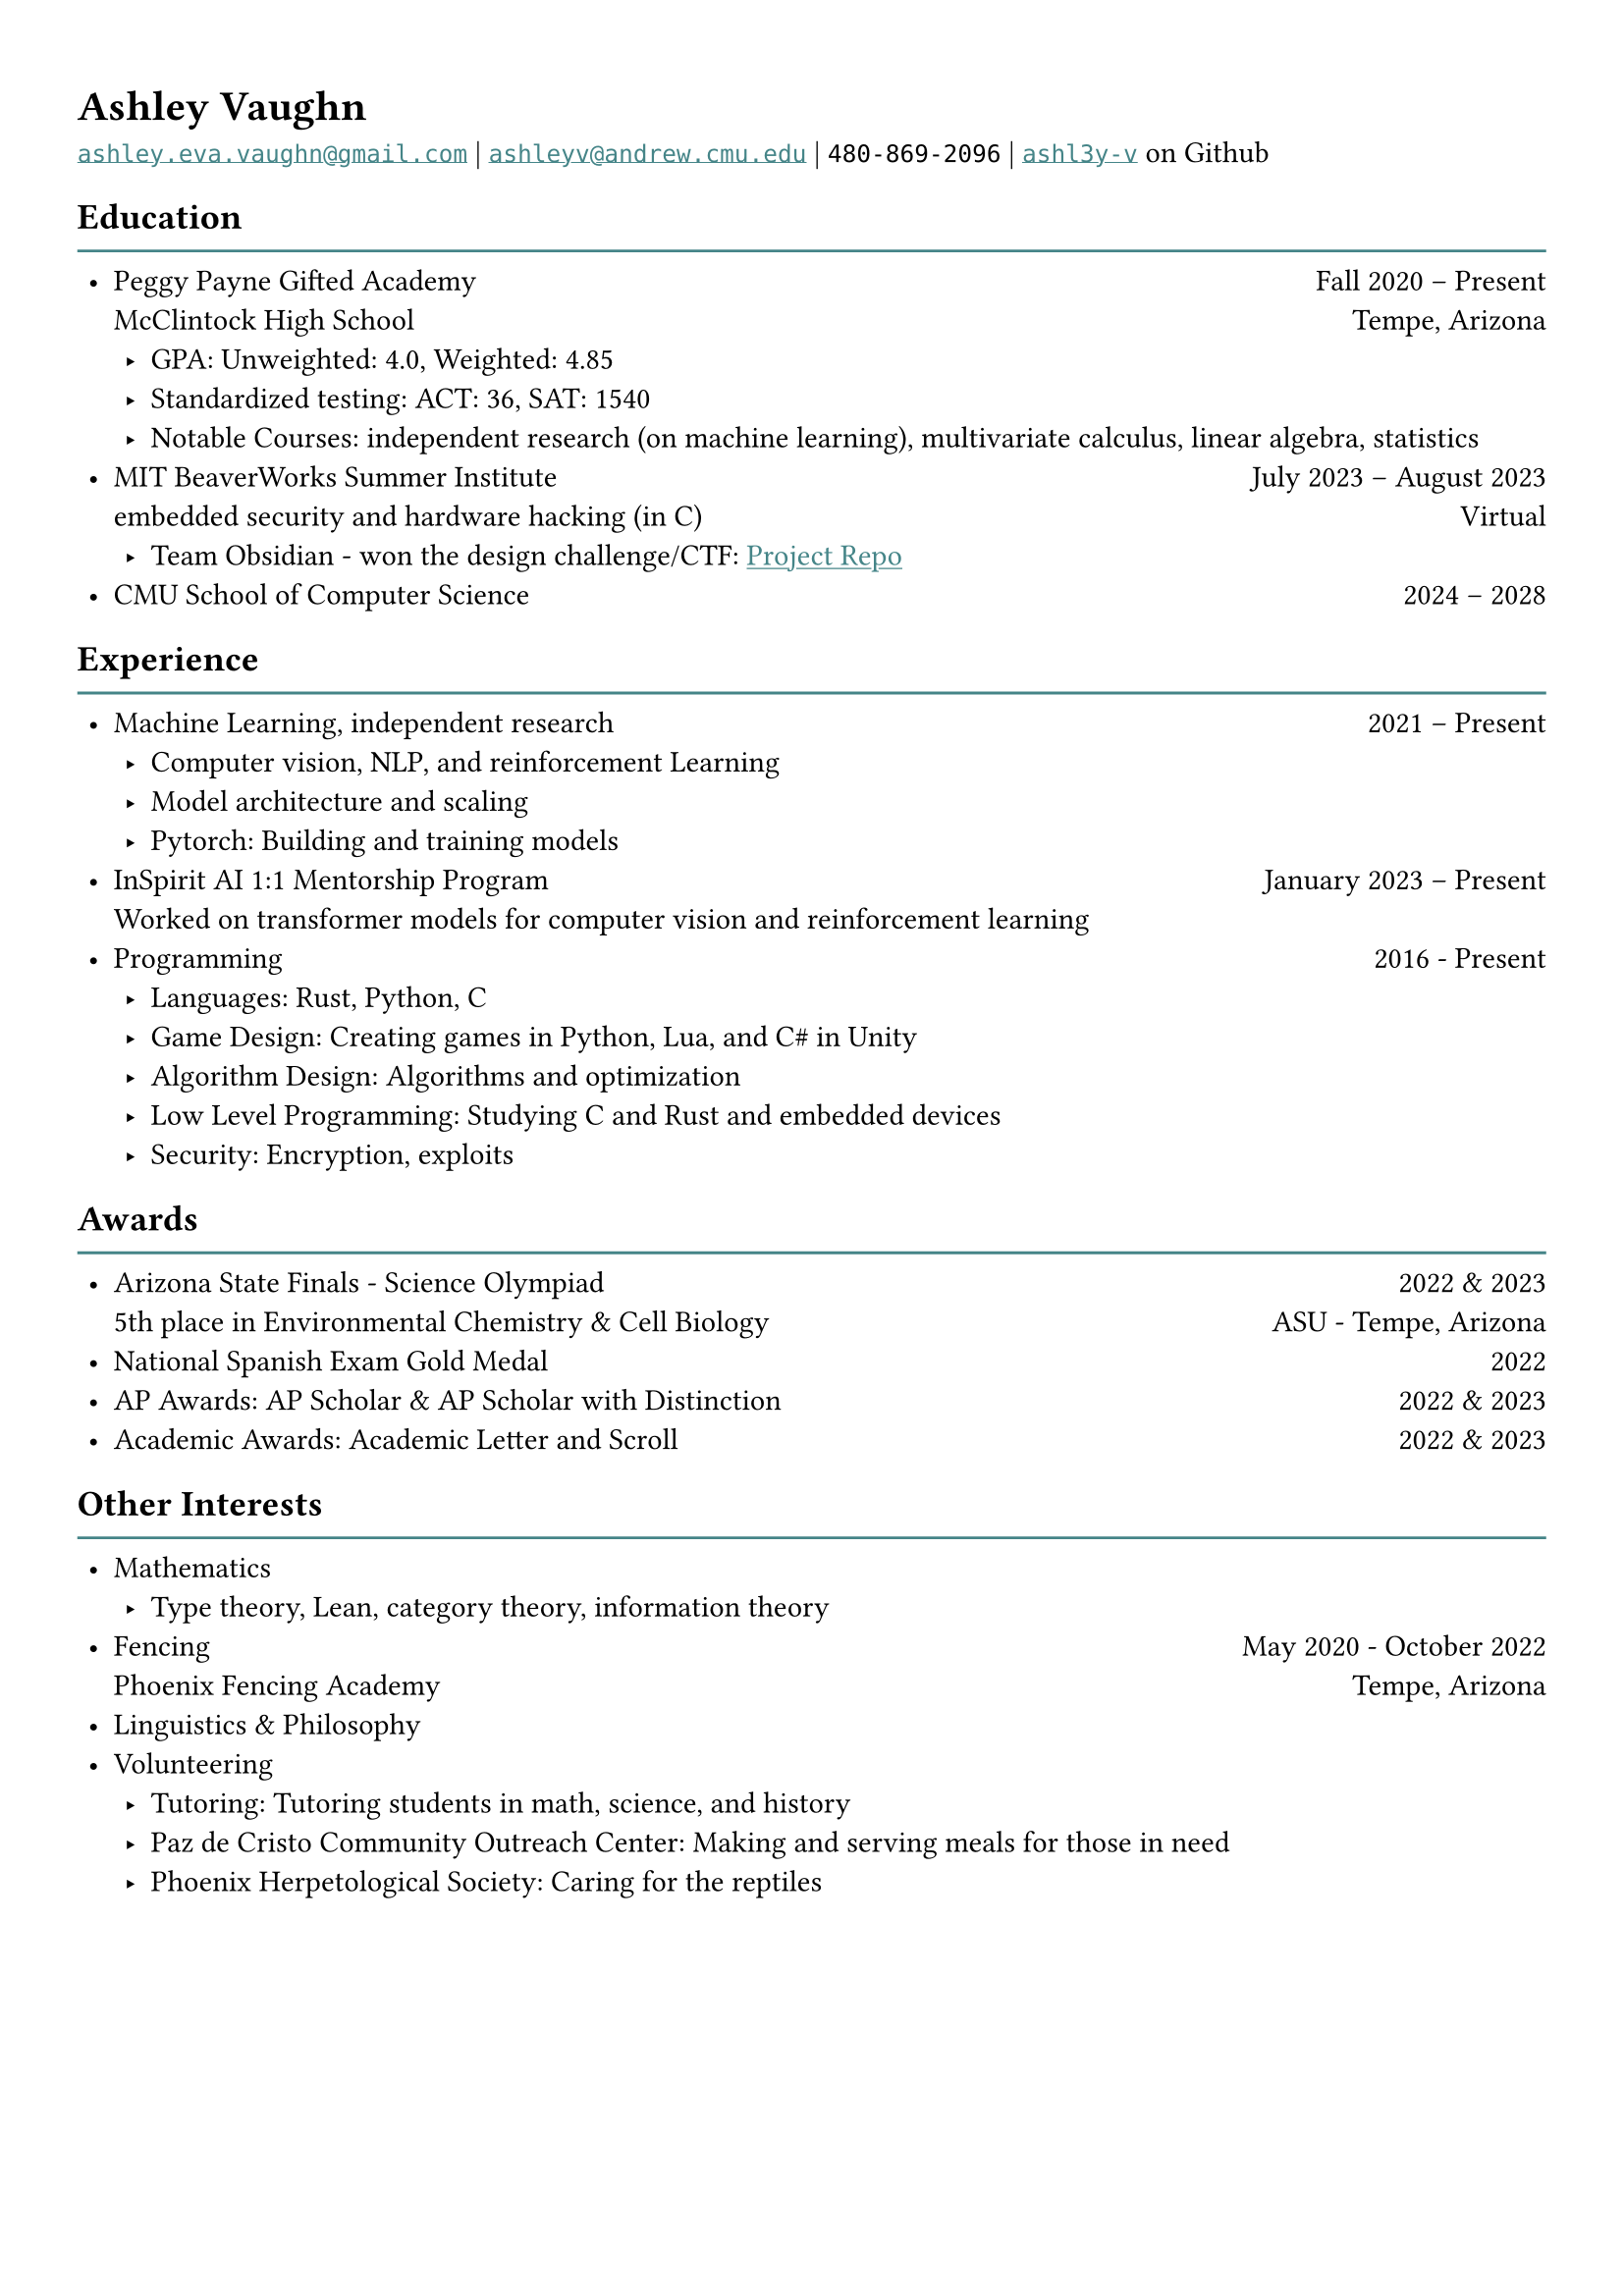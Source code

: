 #show link: underline
#show link: set text(fill: rgb("#458588"))

#set page(
  margin: (x: 1.0cm, y: 1.2cm),
)

#set list(indent: 4pt)

= Ashley Vaughn
#link("mailto:ashley.eva.vaughn@gmail.com")[`ashley.eva.vaughn@gmail.com`] | #link("mailto:ashleyv@andrew.cmu.edu")[`ashleyv@andrew.cmu.edu`] | `480-869-2096` | #link("https://github.com/ashl3y-v")[`ashl3y-v`] on Github

== Education
#line(length: 100%, stroke: rgb("#458588"))
- Peggy Payne Gifted Academy #h(1fr) Fall 2020 -- Present\ McClintock High School #h(1fr) Tempe, Arizona
    - GPA: Unweighted: 4.0, Weighted: 4.85
    - Standardized testing: ACT: 36, SAT: 1540
    - Notable Courses: independent research (on machine learning), multivariate calculus, linear algebra, statistics
- MIT BeaverWorks Summer Institute #h(1fr) July 2023 -- August 2023\ embedded security and hardware hacking (in C) #h(1fr) Virtual
    - Team Obsidian - won the design challenge/CTF: #link("https://github.com/ashl3y-v/obsidian")[Project Repo]
- CMU School of Computer Science #h(1fr) 2024 -- 2028

== Experience
#line(length: 100%, stroke: rgb("#458588"))
- Machine Learning, independent research #h(1fr) 2021 -- Present
    - Computer vision, NLP, and reinforcement Learning
    - Model architecture and scaling
    - Pytorch: Building and training models
- InSpirit AI 1:1 Mentorship Program #h(1fr) January 2023 -- Present\ Worked on transformer models for computer vision and reinforcement learning
- Programming #h(1fr) 2016 - Present
    - Languages: Rust, Python, C
    - Game Design: Creating games in Python, Lua, and C\# in Unity
    - Algorithm Design: Algorithms and optimization
    - Low Level Programming: Studying C and Rust and embedded devices
    - Security: Encryption, exploits

== Awards
#line(length: 100%, stroke: rgb("#458588"))
- Arizona State Finals - Science Olympiad #h(1fr) 2022 & 2023\ 5th place in Environmental Chemistry & Cell Biology #h(1fr) ASU - Tempe, Arizona
- National Spanish Exam Gold Medal #h(1fr) 2022
- AP Awards: AP Scholar \& AP Scholar with Distinction #h(1fr) 2022 \& 2023
- Academic Awards: Academic Letter and Scroll #h(1fr) 2022 & 2023

== Other Interests
#line(length: 100%, stroke: rgb("#458588"))
- Mathematics
    - Type theory, Lean, category theory, information theory
- Fencing #h(1fr) May 2020 - October 2022\ Phoenix Fencing Academy #h(1fr) Tempe, Arizona
- Linguistics & Philosophy
- Volunteering
    - Tutoring: Tutoring students in math, science, and history
    - Paz de Cristo Community Outreach Center: Making and serving meals for those in need
    - Phoenix Herpetological Society: Caring for the reptiles
